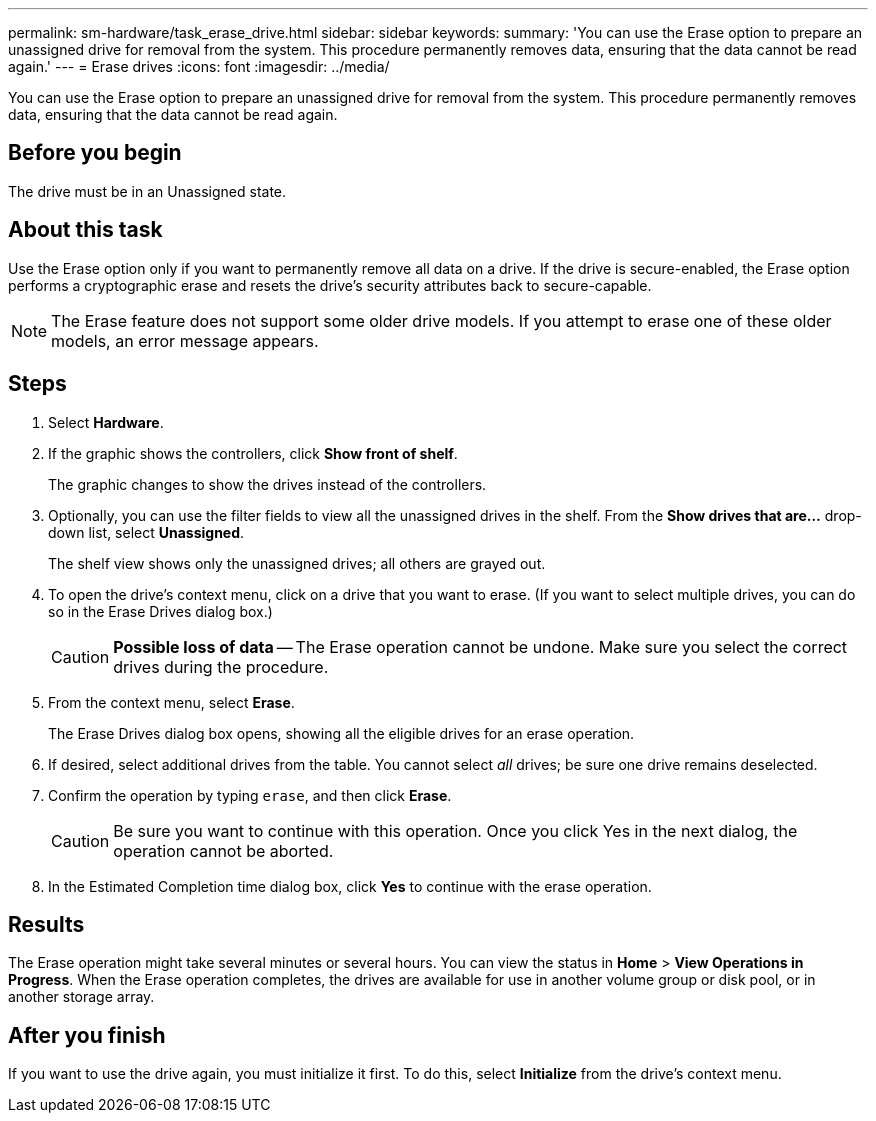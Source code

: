 ---
permalink: sm-hardware/task_erase_drive.html
sidebar: sidebar
keywords: 
summary: 'You can use the Erase option to prepare an unassigned drive for removal from the system. This procedure permanently removes data, ensuring that the data cannot be read again.'
---
= Erase drives
:icons: font
:imagesdir: ../media/

[.lead]
You can use the Erase option to prepare an unassigned drive for removal from the system. This procedure permanently removes data, ensuring that the data cannot be read again.

== Before you begin

The drive must be in an Unassigned state.

== About this task

Use the Erase option only if you want to permanently remove all data on a drive. If the drive is secure-enabled, the Erase option performs a cryptographic erase and resets the drive's security attributes back to secure-capable.

[NOTE]
====
The Erase feature does not support some older drive models. If you attempt to erase one of these older models, an error message appears.
====

== Steps

. Select *Hardware*.
. If the graphic shows the controllers, click *Show front of shelf*.
+
The graphic changes to show the drives instead of the controllers.

. Optionally, you can use the filter fields to view all the unassigned drives in the shelf. From the *Show drives that are...* drop-down list, select *Unassigned*.
+
The shelf view shows only the unassigned drives; all others are grayed out.

. To open the drive's context menu, click on a drive that you want to erase. (If you want to select multiple drives, you can do so in the Erase Drives dialog box.)
+
[CAUTION]
====
*Possible loss of data* -- The Erase operation cannot be undone. Make sure you select the correct drives during the procedure.
====

. From the context menu, select *Erase*.
+
The Erase Drives dialog box opens, showing all the eligible drives for an erase operation.

. If desired, select additional drives from the table. You cannot select _all_ drives; be sure one drive remains deselected.
. Confirm the operation by typing `erase`, and then click *Erase*.
+
[CAUTION]
====
Be sure you want to continue with this operation. Once you click Yes in the next dialog, the operation cannot be aborted.
====

. In the Estimated Completion time dialog box, click *Yes* to continue with the erase operation.

== Results

The Erase operation might take several minutes or several hours. You can view the status in *Home* > *View Operations in Progress*. When the Erase operation completes, the drives are available for use in another volume group or disk pool, or in another storage array.

== After you finish

If you want to use the drive again, you must initialize it first. To do this, select *Initialize* from the drive's context menu.
